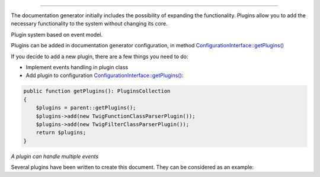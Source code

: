 .. raw:: html

 <embed> <a href="/docs/readme.rst">BumbleDocGen</a> <b>/</b> Plugin system</embed>

---------


.. raw:: html

 <embed> <h1>Plugin system</h1></embed>


The documentation generator initially includes the possibility of expanding the functionality.
Plugins allow you to add the necessary functionality to the system without changing its core.

Plugin system based on event model.


.. raw:: html

 <embed> <h2>Using plugins</h2></embed>


Plugins can be added in documentation generator configuration, in method `ConfigurationInterface::getPlugins\(\) </docs/4.pluginSystem/_Classes/ConfigurationInterface.rst>`_


.. raw:: html

 <embed> <h2>Adding a new plugin</h2></embed>


If you decide to add a new plugin, there are a few things you need to do:

*  Implement events handling in plugin class
*  Add plugin to configuration `ConfigurationInterface::getPlugins\(\) </docs/4.pluginSystem/_Classes/ConfigurationInterface.rst>`_:

.. code-block:: php

 public function getPlugins(): PluginsCollection
 {
     $plugins = parent::getPlugins();
     $plugins->add(new TwigFunctionClassParserPlugin());
     $plugins->add(new TwigFilterClassParserPlugin());
     return $plugins;
 }



.. raw:: html

 <embed> <h2>Available plugin events</h2></embed>


.. raw:: html

 <embed> <ul><li><a href='/docs/4.pluginSystem/_Classes/OnLoadEntityDocPluginContent.rst'>OnLoadEntityDocPluginContent</a> - Called when class documentation is generated (plugin content loading)</li><li><a href='/docs/4.pluginSystem/_Classes/BeforeCreatingDocFile.rst'>BeforeCreatingDocFile</a> - Called before the content of the documentation document is saved to a file</li><li><a href='/docs/4.pluginSystem/_Classes/OnLoadSourceLocatorsCollection.rst'>OnLoadSourceLocatorsCollection</a> - Called when source locators are loaded</li><li><a href='/docs/4.pluginSystem/_Classes/AfterCreationClassEntityCollection.rst'>AfterCreationClassEntityCollection</a> - The event is called after the initial creation of a collection of class entities</li><li><a href='/docs/4.pluginSystem/_Classes/OnAddClassEntityToCollection.rst'>OnAddClassEntityToCollection</a> - Called when each class entity is added to the entity collection</li></ul></embed>


*A plugin can handle multiple events*


.. raw:: html

 <embed> <h2>Example</h2></embed>


Several plugins have been written to create this document. They can be considered as an example:

.. raw:: html

 <embed> <pre>└──<b>SelfDoc</b>/
 │  └──<b>Configuration</b>/
 │  │  └──<b>Plugin</b>/
 │  │  │  ├──<b>TwigFilterClassParser</b>/
 │  │  │  │  └── <a href='/docs/4.pluginSystem/_Classes/TwigFilterClassParserPlugin.rst'>TwigFilterClassParserPlugin.php</a>
 │  │  │  └──<b>TwigFunctionClassParser</b>/
 │  │  │  │  └── <a href='/docs/4.pluginSystem/_Classes/TwigFunctionClassParserPlugin.rst'>TwigFunctionClassParserPlugin.php</a>
 </pre></embed>


